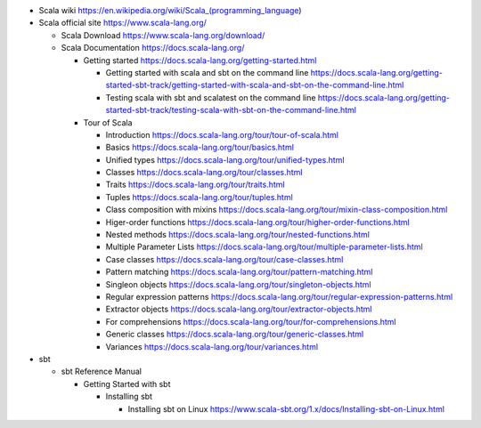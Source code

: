 - Scala wiki
  https://en.wikipedia.org/wiki/Scala_(programming_language)

- Scala official site
  https://www.scala-lang.org/

  * Scala Download
    https://www.scala-lang.org/download/

  * Scala Documentation
    https://docs.scala-lang.org/

    - Getting started
      https://docs.scala-lang.org/getting-started.html

      * Getting started with scala and sbt on the command line
        https://docs.scala-lang.org/getting-started-sbt-track/getting-started-with-scala-and-sbt-on-the-command-line.html

      * Testing scala with sbt and scalatest on the command line
        https://docs.scala-lang.org/getting-started-sbt-track/testing-scala-with-sbt-on-the-command-line.html

    - Tour of Scala

      * Introduction
        https://docs.scala-lang.org/tour/tour-of-scala.html

      * Basics
        https://docs.scala-lang.org/tour/basics.html

      * Unified types
        https://docs.scala-lang.org/tour/unified-types.html

      * Classes
        https://docs.scala-lang.org/tour/classes.html

      * Traits
        https://docs.scala-lang.org/tour/traits.html

      * Tuples
        https://docs.scala-lang.org/tour/tuples.html

      * Class composition with mixins
        https://docs.scala-lang.org/tour/mixin-class-composition.html

      * Higer-order functions
        https://docs.scala-lang.org/tour/higher-order-functions.html

      * Nested methods
        https://docs.scala-lang.org/tour/nested-functions.html

      * Multiple Parameter Lists
        https://docs.scala-lang.org/tour/multiple-parameter-lists.html

      * Case classes
        https://docs.scala-lang.org/tour/case-classes.html

      * Pattern matching
        https://docs.scala-lang.org/tour/pattern-matching.html

      * Singleon objects
        https://docs.scala-lang.org/tour/singleton-objects.html

      * Regular expression patterns
        https://docs.scala-lang.org/tour/regular-expression-patterns.html

      * Extractor objects
        https://docs.scala-lang.org/tour/extractor-objects.html

      * For comprehensions
        https://docs.scala-lang.org/tour/for-comprehensions.html

      * Generic classes
        https://docs.scala-lang.org/tour/generic-classes.html

      * Variances
        https://docs.scala-lang.org/tour/variances.html

- sbt

  * sbt Reference Manual

    - Getting Started with sbt

      * Installing sbt

        - Installing sbt on Linux
          https://www.scala-sbt.org/1.x/docs/Installing-sbt-on-Linux.html
